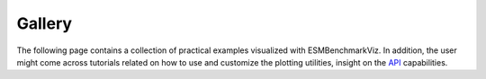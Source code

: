.. _gallery:

Gallery
=======

The following page contains a collection of practical examples visualized with ESMBenchmarkViz. 
In addition, the user might come across tutorials related on how to use and customize the plotting utilities, insight on the `API <api.html>`_ capabilities.

.. nbgallery::
   examples/example_taylor_diagram
   examples/example_scatter_plot
